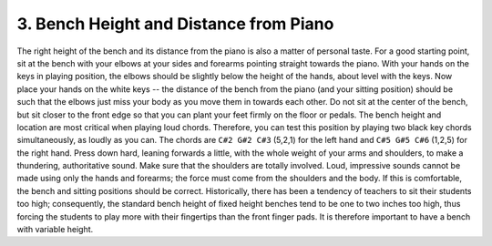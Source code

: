 .. _II.3:

3. Bench Height and Distance from Piano
---------------------------------------

The right height of the bench and its distance from the piano is also a matter
of personal taste. For a good starting point, sit at the bench with your elbows
at your sides and forearms pointing straight towards the piano. With your hands
on the keys in playing position, the elbows should be slightly below the height
of the hands, about level with the keys. Now place your hands on the white keys
-- the distance of the bench from the piano (and your sitting position) should
be such that the elbows just miss your body as you move them in towards each
other. Do not sit at the center of the bench, but sit closer to the front edge
so that you can plant your feet firmly on the floor or pedals. The bench height
and location are most critical when playing loud chords. Therefore, you can
test this position by playing two black key chords simultaneously, as loudly as
you can. The chords are ``C#2 G#2 C#3`` (5,2,1) for the left hand and ``C#5 G#5
C#6`` (1,2,5) for the right hand. Press down hard, leaning forwards a little,
with the whole weight of your arms and shoulders, to make a thundering,
authoritative sound. Make sure that the shoulders are totally involved. Loud,
impressive sounds cannot be made using only the hands and forearms; the force
must come from the shoulders and the body. If this is comfortable, the bench
and sitting positions should be correct. Historically, there has been a
tendency of teachers to sit their students too high; consequently, the standard
bench height of fixed height benches tend to be one to two inches too high,
thus forcing the students to play more with their fingertips than the front
finger pads. It is therefore important to have a bench with variable height.
